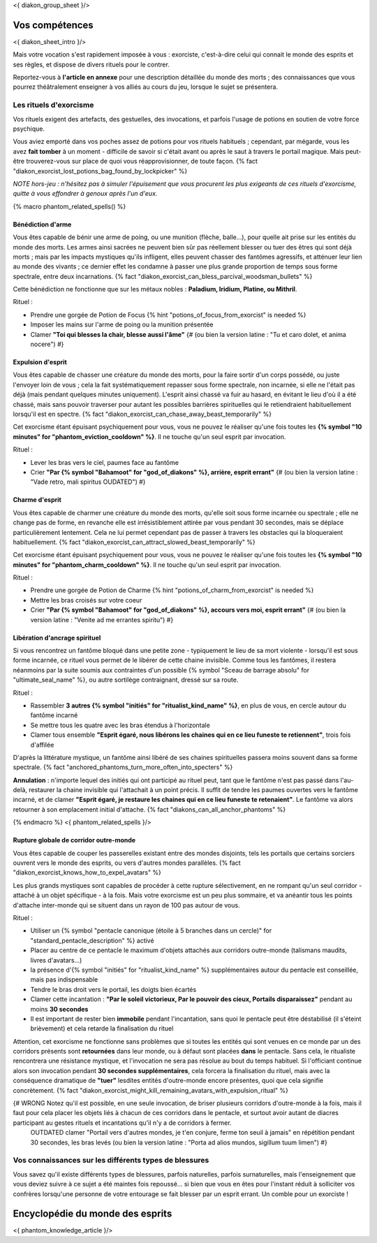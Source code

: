 
<{ diakon_group_sheet }/>

Vos compétences
====================================

<{ diakon_sheet_intro }/>

Mais votre vocation s'est rapidement imposée à vous : exorciste, c'est-à-dire celui qui connait le monde des esprits et ses règles, et dispose de divers rituels pour le contrer.

Reportez-vous à **l'article en annexe** pour une description détaillée du monde des morts ; des connaissances que vous pourrez théâtralement enseigner à vos alliés au cours du jeu, lorsque le sujet se présentera.


Les rituels d'exorcisme
+++++++++++++++++++++++++++++++++++++++++++++++

Vos rituels exigent des artefacts, des gestuelles, des invocations, et parfois l'usage de potions en soutien de votre force psychique.

Vous aviez emporté dans vos poches assez de potions pour vos rituels habituels ; cependant, par mégarde, vous les avez **fait tomber** à un moment - difficile de savoir si c'était avant ou après le saut à travers le portail magique. Mais peut-être trouverez-vous sur place de quoi vous réapprovisionner, de toute façon. {% fact "diakon_exorcist_lost_potions_bag_found_by_lockpicker" %}

*NOTE hors-jeu : n'hésitez pas à simuler l'épuisement que vous procurent les plus exigeants de ces rituels d'exorcisme, quitte à vous effondrer à genoux après l'un d'eux.*


{% macro phantom_related_spells() %}


Bénédiction d'arme
-----------------------------------------

Vous êtes capable de bénir une arme de poing, ou une munition (flèche, balle...), pour quelle ait prise sur les entités du monde des morts.
Les armes ainsi sacrées ne peuvent bien sûr pas réellement blesser ou tuer des êtres qui sont déjà morts ; mais par les impacts mystiques qu'ils infligent, elles peuvent chasser des fantômes agressifs, et atténuer leur lien au monde des vivants ; ce dernier effet les condamne à passer une plus grande proportion de temps sous forme spectrale, entre deux incarnations. {% fact "diakon_exorcist_can_bless_parcival_woodsman_bullets" %}

Cette bénédiction ne fonctionne que sur les métaux nobles : **Paladium, Iridium, Platine, ou Mithril**.

Rituel :

- Prendre une gorgée de Potion de Focus {% hint "potions_of_focus_from_exorcist" is needed %}
- Imposer les mains sur l'arme de poing ou la munition présentée
- Clamer **"Toi qui blesses la chair, blesse aussi l'âme"** {# (ou bien la version latine : "Tu et caro dolet, et anima nocere") #}


Expulsion d'esprit
-----------------------------------------

Vous êtes capable de chasser une créature du monde des morts, pour la faire sortir d'un corps possédé, ou juste l'envoyer loin de vous ; cela la fait systématiquement repasser sous forme spectrale, non incarnée, si elle ne l'était pas déjà (mais pendant quelques minutes uniquement). L'esprit ainsi chassé va fuir au hasard, en évitant le lieu d'où il a été chassé, mais sans pouvoir traverser pour autant les possibles barrières spirituelles qui le retiendraient habituellement lorsqu'il est en spectre. {% fact "diakon_exorcist_can_chase_away_beast_temporarily" %}

Cet exorcisme étant épuisant psychiquement pour vous, vous ne pouvez le réaliser qu'une fois toutes les **{% symbol "10 minutes" for "phantom_eviction_cooldown" %}**. Il ne touche qu'un seul esprit par invocation.

Rituel :

- Lever les bras vers le ciel, paumes face au fantôme
- Crier **"Par {% symbol "Bahamoot" for "god_of_diakons" %}, arrière, esprit errant"** {# (ou bien la version latine : "Vade retro, mali spiritus OUDATED") #}


Charme d'esprit
-----------------------------------------

Vous êtes capable de charmer une créature du monde des morts, qu'elle soit sous forme incarnée ou spectrale ; elle ne change pas de forme, en revanche elle est irrésistiblement attirée par vous pendant 30 secondes, mais se déplace particulièrement lentement. Cela ne lui permet cependant pas de passer à travers les obstacles qui la bloqueraient habituellement. {% fact "diakon_exorcist_can_attract_slowed_beast_temporarily" %}

Cet exorcisme étant épuisant psychiquement pour vous, vous ne pouvez le réaliser qu'une fois toutes les **{% symbol "10 minutes" for "phantom_charm_cooldown" %}**. Il ne touche qu'un seul esprit par invocation.

Rituel :

- Prendre une gorgée de Potion de Charme {% hint "potions_of_charm_from_exorcist" is needed %}
- Mettre les bras croisés sur votre coeur
- Crier **"Par {% symbol "Bahamoot" for "god_of_diakons" %}, accours vers moi, esprit errant"** {# (ou bien la version latine : "Venite ad me errantes spiritu") #}


Libération d'ancrage spirituel
-----------------------------------------

Si vous rencontrez un fantôme bloqué dans une petite zone - typiquement le lieu de sa mort violente - lorsqu'il est sous forme incarnée, ce rituel vous permet de le libérer de cette chaine invisible. Comme tous les fantômes, il restera néanmoins par la suite soumis aux contraintes d'un possible {% symbol "Sceau de barrage absolu" for "ultimate_seal_name" %}, ou autre sortilège contraignant, dressé sur sa route.

Rituel :

- Rassembler **3 autres {% symbol "initiés" for "ritualist_kind_name" %}**, en plus de vous, en cercle autour du fantôme incarné
- Se mettre tous les quatre avec les bras étendus à l'horizontale
- Clamer tous ensemble **"Esprit égaré, nous libérons les chaines qui en ce lieu funeste te retiennent"**, trois fois d'affilée

D'après la littérature mystique, un fantôme ainsi libéré de ses chaines spirituelles passera moins souvent dans sa forme spectrale. {% fact "anchored_phantoms_turn_more_often_into_specters" %}

**Annulation** : n'importe lequel des initiés qui ont participé au rituel peut, tant que le fantôme n'est pas passé dans l'au-delà, restaurer la chaine invisible qui l'attachait à un point précis. Il suffit de tendre les paumes ouvertes vers le fantôme incarné, et de clamer **"Esprit égaré, je restaure les chaines qui en ce lieu funeste te retenaient"**. Le fantôme va alors retourner à son emplacement initial d'attache. {% fact "diakons_can_all_anchor_phantoms" %}

{% endmacro %}
<{ phantom_related_spells }/>


Rupture globale de corridor outre-monde
-----------------------------------------

Vous êtes capable de couper les passerelles existant entre des mondes disjoints, tels les portails que certains sorciers ouvrent vers le monde des esprits, ou vers d'autres mondes parallèles. {% fact "diakon_exorcist_knows_how_to_expel_avatars" %}

Les plus grands mystiques sont capables de procéder à cette rupture sélectivement, en ne rompant qu'un seul corridor - attaché à un objet spécifique - à la fois. Mais votre exorcisme est un peu plus sommaire, et va anéantir tous les points d'attache inter-monde qui se situent dans un rayon de 100 pas autour de vous.

Rituel :

- Utiliser un {% symbol "pentacle canonique (étoile à 5 branches dans un cercle)" for "standard_pentacle_description" %} activé
- Placer au centre de ce pentacle le maximum d'objets attachés aux corridors outre-monde (talismans maudits, livres d'avatars...)
- la présence d'{% symbol "initiés" for "ritualist_kind_name" %} supplémentaires autour du pentacle est conseillée, mais pas indispensable
- Tendre le bras droit vers le portail, les doigts bien écartés
- Clamer cette incantation : **"Par le soleil victorieux, Par le pouvoir des cieux, Portails disparaissez"** pendant au moins **30 secondes**
- Il est important de rester bien **immobile** pendant l'incantation, sans quoi le pentacle peut être déstabilisé (il s'éteint brièvement) et cela retarde la finalisation du rituel

Attention, cet exorcisme ne fonctionne sans problèmes que si toutes les entités qui sont venues en ce monde par un des corridors présents sont **retournées** dans leur monde, ou à défaut sont placées **dans** le pentacle. Sans cela, le ritualiste rencontrera une résistance mystique, et l'invocation ne sera pas résolue au bout du temps habituel. Si l'officiant continue alors son invocation pendant **30 secondes supplémentaires**, cela forcera la finalisation du rituel, mais avec la conséquence dramatique de **"tuer"** lesdites entités d'outre-monde encore présentes, quoi que cela signifie concrètement.
{% fact "diakon_exorcist_might_kill_remaining_avatars_with_expulsion_ritual" %}

{# WRONG Notez qu'il est possible, en une seule invocation, de briser plusieurs corridors d'outre-monde à la fois, mais il faut pour cela placer les objets liés à chacun de ces corridors dans le pentacle, et surtout avoir autant de diacres participant au gestes rituels et incantations qu'il n'y a de corridors à fermer.
 OUTDATED clamer "Portail vers d'autres mondes, je t'en conjure, ferme ton seuil à jamais" en répétition pendant 30 secondes, les bras levés (ou bien la version latine : "Porta ad alios mundos, sigillum tuum limen") #}



Vos connaissances sur les différents types de blessures
++++++++++++++++++++++++++++++++++++++++++++++++++++++++++++++++

Vous savez qu'il existe différents types de blessures, parfois naturelles, parfois surnaturelles, mais l'enseignement que vous deviez suivre à ce sujet a été maintes fois repoussé... si bien que vous en êtes pour l'instant réduit à solliciter vos confrères lorsqu'une personne de votre entourage se fait blesser par un esprit errant. Un comble pour un exorciste ! 



Encyclopédie du monde des esprits
===================================================================

<{ phantom_knowledge_article }/>


